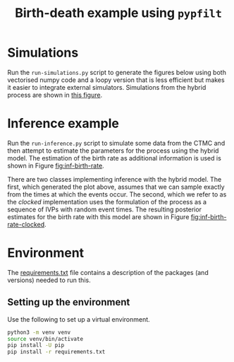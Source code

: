 #+title: Birth-death example using =pypfilt=

* Simulations

Run the =run-simulations.py= script to generate the figures below
using both vectorised numpy code and a loopy version that is less
efficient but makes it easier to integrate external simulators.
Simulations from the hybrid process are shown in [[fig:hybrid-non-vec][this figure]].

#+caption: CTMC simulation with vectorisation across particles
#+name: fig:ctmc-vec
#+attr_org: :width 500px
#+attr_html: :width 400px
[[./out/simulation-ctmc-vec.png]]

#+caption: CTMC simulation with a loop across the particles
#+name: fig:ctmc-non-vec
#+attr_org: :width 500px
#+attr_html: :width 400px
[[./out/simulation-ctmc-not-vec.png]]

#+caption: Simulations from the hybrid model (without vectorization and using the clock method)
#+name: fig:hybrid-non-vec
#+attr_org: :width 500px
#+attr_html: :width 400px
[[./out/simulation-hybrid-not-vec.png]]

* Inference example

Run the =run-inference.py= script to simulate some data from the CTMC
and then attempt to estimate the parameters for the process using the
hybrid model. The estimation of the birth rate as additional
information is used is shown in Figure [[fig:inf-birth-rate]].

#+caption: Inference of birth rate based on simulated data
#+name: fig:inf-birth-rate
#+attr_org: :width 500px
#+attr_html: :width 400px
[[./out/inference-not-clocked-demo-birth-rate.png]]

#+caption: Inference of state based on simulated data
#+name: fig:inf-state
#+attr_org: :width 500px
#+attr_html: :width 400px
[[./out/inference-not-clocked-demo-state.png]]

There are two classes implementing inference with the hybrid model.
The first, which generated the plot above, assumes that we can sample
exactly from the times at which the events occur. The second, which we
refer to as the /clocked/ implementation uses the formulation of the
process as a sequence of IVPs with random event times. The resulting
posterior estimates for the birth rate with this model are shown in
Figure [[fig:inf-birth-rate-clocked]].

#+caption: Inference of birth rate based on simulated data with clocked implementation
#+name: fig:inf-birth-rate-clocked
#+attr_org: :width 500px
#+attr_html: :width 400px
[[./out/inference-clocked-demo-birth-rate.png]]

#+caption: Inference of state based on simulated data with clocked implementation
#+name: fig:inf-birth-rate-clocked
#+attr_org: :width 500px
#+attr_html: :width 400px
[[./out/inference-clocked-demo-state.png]]

* Environment

The [[file:./requirements.txt][requirements.txt]] file contains a description of the packages (and
versions) needed to run this.

** Setting up the environment

Use the following to set up a virtual environment.

#+begin_src sh
  python3 -m venv venv
  source venv/bin/activate
  pip install -U pip
  pip install -r requirements.txt
#+end_src
